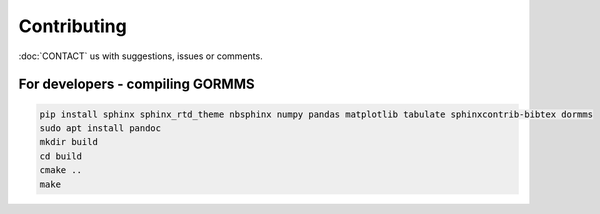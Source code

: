 *************************
Contributing
*************************

:doc:`CONTACT` us with suggestions, issues or comments.

For developers - compiling GORMMS
***********************************

.. code-block:: bash

    pip install sphinx sphinx_rtd_theme nbsphinx numpy pandas matplotlib tabulate sphinxcontrib-bibtex dormms
    sudo apt install pandoc
    mkdir build
    cd build
    cmake ..
    make

